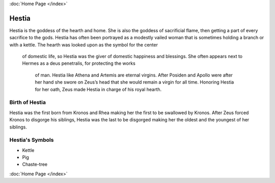 :doc:`Home Page </index>`

Hestia
======

.. image:: hestia.jpg
	:width: 40%

Hestia is the goddess of the hearth and home. She is also the goddess of 
sacrificial flame, then getting a part of every sacrifice to the gods. Hestia 
has often been portrayed as a modestly vailed woman that is sometimes holding a 
branch or with a kettle. The hearth was looked upon as the symbol for the center
 of domestic life, so Hestia was the giver of domestic happiness and blessings. 
 She often appears next to Hermes as a deus penetralis, for protecting the works
  of man. Hestia like Athena and Artemis are eternal virgins. After Posiden and
  Apollo were after her hand she swore on Zeus’s head that she would remain a 
  virgin for all time. Honoring Hestia for her oath, Zeus made Hestia in charge 
  of his royal hearth.


Birth of Hestia
~~~~~~~~~~~~~~~~~~~

Hestia was the first born from Kronos and Rhea making her the first to be 
swallowed by Kronos. After Zeus forced Kronos to disgorge his siblings, Hestia 
was the last to be disgorged making her the oldest and the youngest of her 
siblings.


.. image:: hestia2.jpg



Hestia's Symbols
~~~~~~~~~~~~~~~~~~~~


* Kettle
* Pig
* Chaste-tree

:doc:`Home Page </index>`